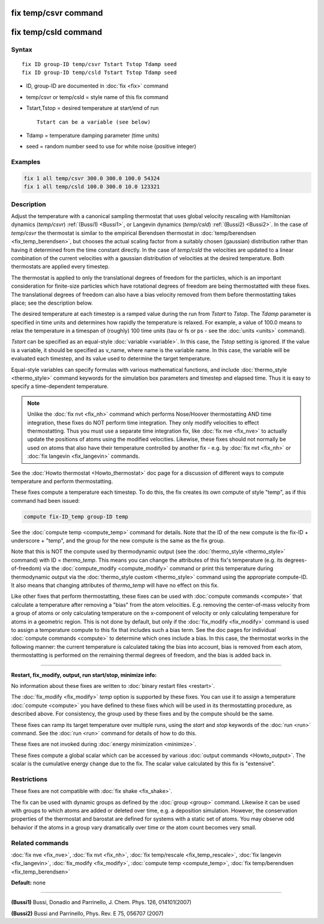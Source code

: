 .. index:: fix temp/csvr

fix temp/csvr command
=====================

fix temp/csld command
=====================

Syntax
""""""

.. parsed-literal::

   fix ID group-ID temp/csvr Tstart Tstop Tdamp seed
   fix ID group-ID temp/csld Tstart Tstop Tdamp seed

* ID, group-ID are documented in :doc:`fix <fix>` command
* temp/csvr or temp/csld = style name of this fix command
* Tstart,Tstop = desired temperature at start/end of run

  .. parsed-literal::

       Tstart can be a variable (see below)

* Tdamp = temperature damping parameter (time units)
* seed = random number seed to use for white noise (positive integer)

Examples
""""""""

.. code-block:: LAMMPS

   fix 1 all temp/csvr 300.0 300.0 100.0 54324
   fix 1 all temp/csld 100.0 300.0 10.0 123321

Description
"""""""""""

Adjust the temperature with a canonical sampling thermostat that uses
global velocity rescaling with Hamiltonian dynamics (\ *temp/csvr*\ )
:ref:`(Bussi1) <Bussi1>`, or Langevin dynamics (\ *temp/csld*\ )
:ref:`(Bussi2) <Bussi2>`.  In the case of *temp/csvr* the thermostat is
similar to the empirical Berendsen thermostat in
:doc:`temp/berendsen <fix_temp_berendsen>`, but chooses the actual
scaling factor from a suitably chosen (gaussian) distribution rather
than having it determined from the time constant directly. In the case
of *temp/csld* the velocities are updated to a linear combination of
the current velocities with a gaussian distribution of velocities at
the desired temperature.  Both thermostats are applied every timestep.

The thermostat is applied to only the translational degrees of freedom
for the particles, which is an important consideration for finite-size
particles which have rotational degrees of freedom are being
thermostatted with these fixes.  The translational degrees of freedom
can also have a bias velocity removed from them before thermostatting
takes place; see the description below.

The desired temperature at each timestep is a ramped value during the
run from *Tstart* to *Tstop*\ .  The *Tdamp* parameter is specified in
time units and determines how rapidly the temperature is relaxed.  For
example, a value of 100.0 means to relax the temperature in a timespan
of (roughly) 100 time units (tau or fs or ps - see the
:doc:`units <units>` command).

*Tstart* can be specified as an equal-style :doc:`variable <variable>`.
In this case, the *Tstop* setting is ignored.  If the value is a
variable, it should be specified as v_name, where name is the variable
name.  In this case, the variable will be evaluated each timestep, and
its value used to determine the target temperature.

Equal-style variables can specify formulas with various mathematical
functions, and include :doc:`thermo_style <thermo_style>` command
keywords for the simulation box parameters and timestep and elapsed
time.  Thus it is easy to specify a time-dependent temperature.

.. note::

   Unlike the :doc:`fix nvt <fix_nh>` command which performs
   Nose/Hoover thermostatting AND time integration, these fixes do NOT
   perform time integration. They only modify velocities to effect
   thermostatting.  Thus you must use a separate time integration fix,
   like :doc:`fix nve <fix_nve>` to actually update the positions of atoms
   using the modified velocities.  Likewise, these fixes should not
   normally be used on atoms that also have their temperature controlled
   by another fix - e.g. by :doc:`fix nvt <fix_nh>` or :doc:`fix langevin <fix_langevin>` commands.

See the :doc:`Howto thermostat <Howto_thermostat>` doc page for a
discussion of different ways to compute temperature and perform
thermostatting.

These fixes compute a temperature each timestep.  To do this, the fix
creates its own compute of style "temp", as if this command had been
issued:

.. code-block:: LAMMPS

   compute fix-ID_temp group-ID temp

See the :doc:`compute temp <compute_temp>` command for details.  Note
that the ID of the new compute is the fix-ID + underscore + "temp",
and the group for the new compute is the same as the fix group.

Note that this is NOT the compute used by thermodynamic output (see
the :doc:`thermo_style <thermo_style>` command) with ID = *thermo_temp*.
This means you can change the attributes of this fix's temperature
(e.g. its degrees-of-freedom) via the
:doc:`compute_modify <compute_modify>` command or print this temperature
during thermodynamic output via the :doc:`thermo_style custom <thermo_style>` command using the appropriate compute-ID.
It also means that changing attributes of *thermo_temp* will have no
effect on this fix.

Like other fixes that perform thermostatting, these fixes can be used
with :doc:`compute commands <compute>` that calculate a temperature
after removing a "bias" from the atom velocities.  E.g. removing the
center-of-mass velocity from a group of atoms or only calculating
temperature on the x-component of velocity or only calculating
temperature for atoms in a geometric region.  This is not done by
default, but only if the :doc:`fix_modify <fix_modify>` command is used
to assign a temperature compute to this fix that includes such a bias
term.  See the doc pages for individual :doc:`compute commands <compute>` to determine which ones include a bias.  In
this case, the thermostat works in the following manner: the current
temperature is calculated taking the bias into account, bias is
removed from each atom, thermostatting is performed on the remaining
thermal degrees of freedom, and the bias is added back in.

----------

**Restart, fix_modify, output, run start/stop, minimize info:**

No information about these fixes are written to :doc:`binary restart files <restart>`.

The :doc:`fix_modify <fix_modify>` *temp* option is supported by these
fixes.  You can use it to assign a temperature :doc:`compute <compute>`
you have defined to these fixes which will be used in its thermostatting
procedure, as described above.  For consistency, the group used by
these fixes and by the compute should be the same.

These fixes can ramp its target temperature over multiple runs, using
the *start* and *stop* keywords of the :doc:`run <run>` command.  See the
:doc:`run <run>` command for details of how to do this.

These fixes are not invoked during :doc:`energy minimization <minimize>`.

These fixes compute a global scalar which can be accessed by various
:doc:`output commands <Howto_output>`.  The scalar is the cumulative
energy change due to the fix.  The scalar value calculated by this fix
is "extensive".

Restrictions
""""""""""""

These fixes are not compatible with :doc:`fix shake <fix_shake>`.

The fix can be used with dynamic groups as defined by the
:doc:`group <group>` command.  Likewise it can be used with groups to
which atoms are added or deleted over time, e.g. a deposition
simulation.  However, the conservation properties of the thermostat
and barostat are defined for systems with a static set of atoms.  You
may observe odd behavior if the atoms in a group vary dramatically
over time or the atom count becomes very small.

Related commands
""""""""""""""""

:doc:`fix nve <fix_nve>`, :doc:`fix nvt <fix_nh>`, :doc:`fix temp/rescale <fix_temp_rescale>`, :doc:`fix langevin <fix_langevin>`,
:doc:`fix_modify <fix_modify>`, :doc:`compute temp <compute_temp>`,
:doc:`fix temp/berendsen <fix_temp_berendsen>`

**Default:** none

----------

.. _Bussi1:

.. _Bussi2:

**(Bussi1)** Bussi, Donadio and Parrinello, J. Chem. Phys. 126, 014101(2007)

**(Bussi2)** Bussi and Parrinello, Phys. Rev. E 75, 056707 (2007)
